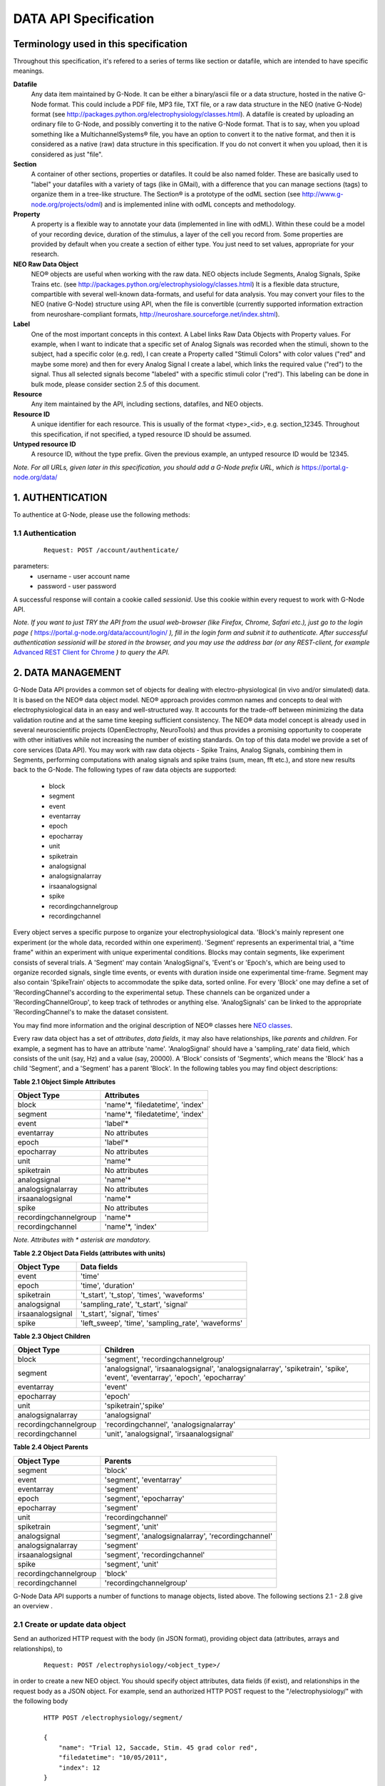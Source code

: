 .. _data_api_specification:

**********************
DATA API Specification
**********************

======================================
Terminology used in this specification
======================================

Throughout this specification, it's refered to a series of terms like section or datafile, which are intended to have specific meanings.

**Datafile**
    Any data item maintained by G-Node. It can be either a binary/ascii file or a data structure, hosted in the native G-Node format. This could include a PDF file, MP3 file, TXT file, or a raw data structure in the NEO (native G-Node) format (see http://packages.python.org/electrophysiology/classes.html). A datafile is created by uploading an ordinary file to G-Node, and possibly converting it to the native G-Node format. That is to say, when you upload something like a MultichannelSystems® file, you have an option to convert it to the native format, and then it is considered as a native (raw) data structure in this specification. If you do not convert it when you upload, then it is considered as just "file".

**Section**
    A container of other sections, properties or datafiles. It could be also named folder. These are basically used to "label" your datafiles with a variety of tags (like in GMail), with a difference that you can manage sections (tags) to organize them in a tree-like structure. The Section® is a prototype of the odML section (see http://www.g-node.org/projects/odml) and is implemented inline with odML concepts and methodology.

**Property**
    A property is a flexible way to annotate your data (implemented in line with odML). Within these could be a model of your recording device, duration of the stimulus, a layer of the cell you record from. Some properties are provided by default when you create a section of either type. You just need to set values, appropriate for your research.

**NEO Raw Data Object**
    NEO® objects are useful when working with the raw data. NEO objects include Segments, Analog Signals, Spike Trains etc. (see http://packages.python.org/electrophysiology/classes.html) It is a flexible data structure, compartible with several well-known data-formats, and useful for data analysis. You may convert your files to the NEO (native G-Node) structure using API, when the file is convertible (currently supported information extraction from neuroshare-compliant formats, http://neuroshare.sourceforge.net/index.shtml).

**Label**
    One of the most important concepts in this context. A Label links Raw Data Objects with Property values. For example, when I want to indicate that a specific set of Analog Signals was recorded when the stimuli, shown to the subject, had a specific color (e.g. red), I can create a Property called "Stimuli Colors" with color values ("red" and maybe some more) and then for every Analog Signal I create a label, which links the required value ("red") to the signal. Thus all selected signals become "labeled" with a specific stimuli color ("red"). This labeling can be done in bulk mode, please consider section 2.5 of this document.

**Resource**
    Any item maintained by the API, including sections, datafiles, and NEO objects.

**Resource ID**
    A unique identifier for each resource. This is usually of the format <type>_<id>, e.g. section_12345. Throughout this specification, if not specified, a typed resource ID should be assumed.

**Untyped resource ID**
    A resource ID, without the type prefix. Given the previous example, an untyped resource ID would be 12345.


*Note. For all URLs, given later in this specification, you should add a G-Node prefix URL, which is* https://portal.g-node.org/data/

=================
1. AUTHENTICATION
=================

To authentice at G-Node, please use the following methods:

------------------
1.1 Authentication
------------------

 ::

    Request: POST /account/authenticate/

parameters:
 * username - user account name
 * password - user password

A successful response will contain a cookie called *sessionid*. Use this cookie within every request to work with G-Node API.

*Note. If you want to just TRY the API from the usual web-browser (like Firefox, Chrome, Safari etc.), just go to the login page (* https://portal.g-node.org/data/account/login/ *), fill in the login form and subnit it to authenticate. After successful authentication sessionid will be stored in the browser, and you may use the address bar (or any REST-client, for example* `Advanced REST Client for Chrome`_ *) to query the API.*

.. _Advanced REST Client for Chrome: https://chrome.google.com/webstore/detail/ahdjpgllmllekelefacdedbjnjaplfjn/


==================
2. DATA MANAGEMENT
==================

G-Node Data API provides a common set of objects for dealing with electro-physiological (in vivo and/or simulated) data. It is based on the NEO® data object model. NEO® approach provides common names and concepts to deal with electrophysiological data in an easy and well-structured way. It accounts for the trade-off between minimizing the data validation routine and at the same time keeping sufficient consistency. The NEO® data model concept is already used in several neuroscientific projects (OpenElectrophy, NeuroTools) and thus provides a promising opportunity to cooperate with other initiatives while not increasing the number of existing standards. On top of this data model we provide a set of core services (Data API). You may work with raw data objects - Spike Trains, Analog Signals, combining them in Segments, performing computations with analog signals and spike trains (sum, mean, fft etc.), and store new results back to the G-Node. The following types of raw data objects are supported:

 * block
 * segment
 * event
 * eventarray
 * epoch
 * epocharray
 * unit
 * spiketrain
 * analogsignal
 * analogsignalarray
 * irsaanalogsignal
 * spike
 * recordingchannelgroup
 * recordingchannel  

Every object serves a specific purpose to organize your electrophysiological data. 'Block's mainly represent one experiment (or the whole data, recorded within one experiment). 'Segment' represents an experimental trial, a "time frame" within an experiment with unique experimental conditions. Blocks may contain segments, like experiment consists of several trials. A 'Segment' may contain 'AnalogSignal's, 'Event's or 'Epoch's, which are being used to organize recorded signals, single time events, or events with duration inside one experimental time-frame. Segment may also contain 'SpikeTrain' objects to accommodate the spike data, sorted online. For every 'Block' one may define a set of 'RecordingChannel's according to the experimental setup. These channels can be organized under a 'RecordingChannelGroup', to keep track of tethrodes or anything else. 'AnalogSignals' can be linked to the appropriate 'RecordingChannel's to make the dataset consistent.

You may find more information and the original description of NEO® classes here `NEO classes`_.

.. _NEO classes: http://packages.python.org/neo/classes.html

Every raw data object has a set of *attributes*, *data fields*, it may also have relationships, like *parents* and *children*. For example, a segment has to have an attribute 'name'. 'AnalogSignal' should have a 'sampling_rate' data field, which consists of the unit (say, Hz) and a value (say, 20000). A 'Block' consists of 'Segments', which means the 'Block' has a child 'Segment', and a 'Segment' has a parent 'Block'. In the following tables you may find object descriptions:

**Table 2.1 Object Simple Attributes**

=====================   ===============================
Object Type             Attributes
=====================   ===============================
block                   'name'\*, 'filedatetime', 'index'
segment                 'name'\*, 'filedatetime', 'index'
event                   'label'\*
eventarray              No attributes
epoch                   'label'\*
epocharray              No attributes
unit                    'name'\*
spiketrain              No attributes
analogsignal            'name'\*
analogsignalarray       No attributes
irsaanalogsignal        'name'\*
spike                   No attributes
recordingchannelgroup   'name'\*
recordingchannel        'name'\*, 'index'
=====================   ===============================

*Note. Attributes with \* asterisk are mandatory.*

**Table 2.2 Object Data Fields (attributes with units)**

=================   =========================================
Object Type         Data fields
=================   =========================================
event               'time'
epoch               'time', 'duration'
spiketrain          't_start', 't_stop', 'times', 'waveforms'
analogsignal        'sampling_rate', 't_start', 'signal'
irsaanalogsignal    't_start', 'signal', 'times'
spike               'left_sweep', 'time', 'sampling_rate', 'waveforms'
=================   =========================================


**Table 2.3 Object Children**

=====================   =========================================
Object Type             Children
=====================   =========================================
block                   'segment', 'recordingchannelgroup'
segment                 'analogsignal', 'irsaanalogsignal', 'analogsignalarray', 'spiketrain', 'spike', 'event', 'eventarray', 'epoch', 'epocharray'
eventarray              'event'
epocharray              'epoch'
unit                    'spiketrain','spike'
analogsignalarray       'analogsignal'
recordingchannelgroup   'recordingchannel', 'analogsignalarray'
recordingchannel        'unit', 'analogsignal', 'irsaanalogsignal'
=====================   =========================================


**Table 2.4 Object Parents**

=====================   =========================================
Object Type             Parents
=====================   =========================================
segment                 'block'
event                   'segment', 'eventarray'
eventarray              'segment'
epoch                   'segment', 'epocharray'
epocharray              'segment'
unit                    'recordingchannel'
spiketrain              'segment', 'unit'
analogsignal            'segment', 'analogsignalarray', 'recordingchannel'
analogsignalarray       'segment'
irsaanalogsignal        'segment', 'recordingchannel'
spike                   'segment', 'unit'
recordingchannelgroup   'block'
recordingchannel        'recordingchannelgroup'
=====================   =========================================

G-Node Data API supports a number of functions to manage objects, listed above. The following sections 2.1 - 2.8 give an overview .

--------------------------------
2.1 Create or update data object
--------------------------------

Send an authorized HTTP request with the body (in JSON format), providing object data (attributes, arrays and relationships), to

 ::
    
    Request: POST /electrophysiology/<object_type>/

in order to create a new NEO object. You should specify object attributes, data fields (if exist), and relationships in the request body as a JSON object. For example, send an authorized HTTP POST request to the "/electrophysiology/" with the following body

 ::

    HTTP POST /electrophysiology/segment/

    {
        "name": "Trial 12, Saccade, Stim. 45 grad color red",
        "filedatetime": "10/05/2011",
        "index": 12
    }

to create a new segment. If the response status is 'Created' (201) a client receives a new ID of a segment from the response. Here is the response example:

 ::

    HTTP CREATED (201)
    
    {
        "neo_id": "segment_213",
        "index": 1,
        "name": "Trial 12, Saccade, Stim. 45 grad color red",
        "author": "dummy",
        "analogsignalarray": [(0)],
        "filedatetime": "2011-05-12 00:00:00",
        "eventarray": [(0)],
        "irsaanalogsignal": [(0)],
        "epoch": [(0)],
        "epocharray": [(0)],
        "spiketrain": [(0)],
        "spike": [(0)],
        "analogsignal": [(0)],
        "date_created": "2011-09-29 10:42:40.004021",
        "message": "Object created successfully.",
        "logged_in_as": "andrey",
        "message_type": "object_created",
        "event": [(0)],
        "block": null,
        "size": 0
    }


A full set of examples for all supported NEO object can be found here (:ref:`api_object_examples`). 

*Note. To understand, which attributes, data fields and relationships are supported for every NEO object please consider Tables 2.1 - 2.4, as well as the NEO specification* (http://packages.python.org/electrophysiology/classes.html).

To update the segment, changing some ot its parameters, you need to send an authorized HTTP POST to the same URL providing the ID of the segment at the end of the URL. Assuming the segment we've just created was assigned an ID = 213, send an HTTP POST to the "/electrophysiology/segment/213/" with the following body

 ::
    
    HTTP POST /electrophysiology/segment/213/

    {
        "name": "Trial 12, Saccade, Stim. 45 grad color green",
        "block": "block_1"
    }


to change the name of the segment and link it to the Block with ID 1. When update is required, you may specify only those parameters that you want to update. All other attributes, arrays and relationships will stay as they were.

A response should look similar to this:

 ::

    HTTP SUCCESS (200)
    
    {
        "neo_id": "segment_213",
        "index": 1,
        "name": "Trial 12, Saccade, Stim. 45 grad color green",
        "author": "dummy",
        "analogsignalarray": [(0)],
        "filedatetime": "2011-05-12 00:00:00",
        "eventarray": [(0)],
        "irsaanalogsignal": [(0)],
        "epoch": [(0)],
        "epocharray": [(0)],
        "spiketrain": [(0)],
        "spike": [(0)],
        "analogsignal": [(0)],
        "date_created": "2011-09-29 10:42:40.004021",
        "message": "Object updated successfully. Data changes saved.",
        "logged_in_as": "andrey",
        "message_type": "object updated successfully",
        "event": [(0)],
        "block": null,
        "size": 0
    }


The NEO® model sugest object relationships, like a segment may be connected to a block. Object relationaships help to quickly organize neurophysiological data in the consistent and easily accessible structure. The full list of supported connections can be found in Tables 2.3 - 2.4. Please provide the relationships inside the POST request to save appropriate data structure of your recordings. Consider the examples page (:ref:`api_object_examples`).

Some objects have data fields - they are similar to normal attributes, however one should also specify data units to save them (a signal data field of Analog Signal object typically has units "mV", Event object has "time" in "ms" etc). To save or update the associated object data, provide object data in the request body under a corresponding parameter, as shown in examples page (:ref:`api_object_examples`). You may find the whole list of data-related objects with corresponding parameters in the table 2.2 above.

*Note. For the moment, the following unit types are supported:*
 * in time domain: "s", "ms", "mcs"
 * in signal domain: "v", "mv", "mcv"
 * sampling rate for signals: "hz", "khz", "mhz", "1/s"

---------------------------
2.2 Getting a single object
---------------------------

To get a NEO object with its attributes send a following GET request 

 ::
    
    Request: GET /electrophysiology/<obj_type>/<obj_id>/


You'll get the response, similar to:

 ::

    HTTP SUCCESS (200)

    {
        "neo_id": "analogsignal_952",
        "name": "LFP FIX Signal-5",
        "author": "ray",
        "message_type": "retrieved",
        "signal": {
            "units": "mv",
            "data": [
                179.6875,
                172.85156,
                158.20312,
                151.36719,
                ...
                150.87891,
                132.32422,
                122.55859,
                125.48828]
        },
        "t_start": {
            "units": "ms",
            "data": 0
        },
        "recordingchannel": "recordingchannel_13",
        "date_created": "2011-08-22 11:43:56",
        "sampling_rate": {
            "units": "hz",
            "data": 20000
        },
        "message": "Object retrieved successfully.",
        "logged_in_as": "ray",
        "segment": "segment_213",
        "analogsignalarray": null,
        "size": 12000
    }

The response will contain full information about an object, including its attributes, data arrays, downstream and upstream relationships. In the following sections you'll find how to query only part of the information (say, data or relationships, or a slice of the signal, when the signal is very long).

-------------------------
2.3 Partial Data Requests
-------------------------

You may want to request object data or relationaships only (see list of objects and their attributes, data fields and relationaships in the Tables 2.1 - 2.4), or even just get the overall information about an object (like object size) without getting any data or attributes. We support the following parameters for all GET requests for a single object 

 * [q] - can be one of "full", "info", "data", "parents", "children". The response will contain content varying from just generic object information ("info") to the full response ("full").
 * [cascade] - when set to "True" will recursively retrieve all the children objects (not only their IDs). Please be careful with such requests, requesting a big block in a "cascade" mode may result in several Gigobytes of data to download, and significant delays.

Specifically for signal-based objects (Analog Signal, Irregularly Sampled Signal) the following GET request parameters are supported:

 * [start_time] - start time of the required range (calculated using the same time unit as the t_start of the signal)
 * [end_time] - end time of the required range (calculated using the same time unit as the t_start of the signal)
 * [duration] - duration of the required range (calculated using the same time unit as the t_start of the signal)
 * [start_index] - start index of the required datarange (an index of the starting datapoint)
 * [end_index] - end index of the required range (an index of the end datapoint)
 * [samples_count] - number of points of the required range (an index of the end datapoint)
 * [downsample] - number of datapoints. This parameter is used to indicate whether downsampling is needed. The downsampling is applied on top of the selected data range using other parameters (if specified).

*Note. Some reasonable combinations of these parameters (like 'start_time' and 'duration' or 'start_index' and 'end_time' will return a correct response. Using redundant number of parameters will lead to their disregard, useless combinations may throw a 400 bad request.*

For example, send the following GET request

 ::
    
    Request: GET /electrophysiology/analogsignal/11/?start_index=30&end_index=100&downsample=10


to get the Analog Signal range with datapoints as of 30 to 100, downsampled from 71 points to 10:

 ::

    HTTP SUCCESS (200)
    
    {
        "neo_id": "analogsignal_952",
        "name": "LFP FIX Signal-5",
        "author": "ray",
        "message_type": "retrieved",
        "signal": {
        "units": "mv",
        "data": [
            68.57667133722775,
            77.09840224197298,
            43.238698121320084,
            17.58256832247581,
            -2.4392013587548016,
            -2.2720730942678244,
            -13.626765036880082,
            40.225247238106235,
            85.47298589746826,
            52.89693899799824]
        },
        "t_start": {
            "units": "ms",
            "data": 1.5
        },
        "recordingchannel": "recordingchannel_13",
        "date_created": "2011-08-22 11:43:56",
        "sampling_rate": {
            "units": "hz",
            "data": 20000
        },
        "message": "Object retrieved successfully.",
        "logged_in_as": "ray",
        "segment": "segment_190",
        "analogsignalarray": null,
        "size": 12000
    }

Notice that the "t_start" data field in the response has a data value of 1.5, indicating the start of the retrieved signal.

-----------------------------
2.4 Getting a List of Objects
-----------------------------

Use the following HTTP GET 

 ::
    
    Request: GET /electrophysiology/<object_type>/?params


to query NEO objects of a specific type. For example, if you want to get all Analog Signals available for a specific user, send the following request 

 ::
    
    Request: GET /electrophysiology/select/analogsignal/


You receive a list of Analog Signals IDs as a response:

 ::
    
    {
        "object_selected": 10,
        "message_type": "object_selected",
        "object_total": 10,
        "selected": [
            "analogsignal_12", 
            "analogsignal_13", 
            "analogsignal_14", 
            "analogsignal_15", 
            "analogsignal_16", 
            "analogsignal_17", 
            "analogsignal_18", 
            "analogsignal_19", 
            "analogsignal_20", 
            "analogsignal_21"]
        "message": "Here is the list of requested objects.",
        "logged_in_as": "ray",
        "selected_as_of": 0
    }


By default the API will return the first 1000 data objects in the response. This saves bandwidth and improves performance. A response will contain "object_total" parameter, with the total number of available objects. The feature to request more than a 1000 objects is coming soon! You'll be able to use the "range_start" parameter indicating the starting point of the range of the whole list of objects (for example, 0 or 1499) to retrieve the rest of the objects. Just send a "range_start" parameter in the GET request, like 

 ::
    
    Request: GET /electrophysiology/select/analogsignals/?range_start=844

to get the rest of the objects.


--------------------------------------------------------
2.5 Tagging raw data objects with metadata - COMING SOON
--------------------------------------------------------

 ::
    
    Request: POST /electrophysiology/metadata/link/


parameters:
 * obj_id - an object to assign a tag (Section, AnaogSignal etc.)
 * value_id - a value from the values of properties, defined up the hierarchy of the section tree you work in.

*Note. For example, you have an experiment with stimulus, changing its color across trials. You have several Analog Signals recorded, and you want to indicate (or group them), which of those were recorded under which stimulus condition. Assume in the experiment section tree you already defined a property, say, "StimulusColor" with values "red, green, blue". In that case, you use this function to "tag" all required Analog Signals with appropriate metadata value, assigning a "red" value to, let's say, first five hundred Analog Signals, "green" - to the second five hundred time series etc.*


